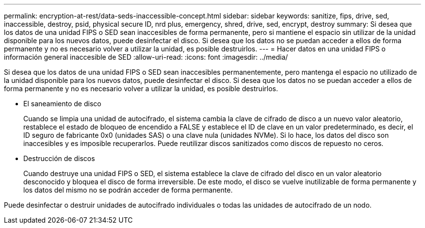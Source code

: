 ---
permalink: encryption-at-rest/data-seds-inaccessible-concept.html 
sidebar: sidebar 
keywords: sanitize, fips, drive, sed, inaccessible, destroy, psid, physical secure ID, nrd plus, emergency, shred,  drive, sed,  encrypt, destroy 
summary: Si desea que los datos de una unidad FIPS o SED sean inaccesibles de forma permanente, pero si mantiene el espacio sin utilizar de la unidad disponible para los nuevos datos, puede desinfectar el disco. Si desea que los datos no se puedan acceder a ellos de forma permanente y no es necesario volver a utilizar la unidad, es posible destruirlos. 
---
= Hacer datos en una unidad FIPS o información general inaccesible de SED
:allow-uri-read: 
:icons: font
:imagesdir: ../media/


[role="lead"]
Si desea que los datos de una unidad FIPS o SED sean inaccesibles permanentemente, pero mantenga el espacio no utilizado de la unidad disponible para los nuevos datos, puede desinfectar el disco. Si desea que los datos no se puedan acceder a ellos de forma permanente y no es necesario volver a utilizar la unidad, es posible destruirlos.

* El saneamiento de disco
+
Cuando se limpia una unidad de autocifrado, el sistema cambia la clave de cifrado de disco a un nuevo valor aleatorio, restablece el estado de bloqueo de encendido a FALSE y establece el ID de clave en un valor predeterminado, es decir, el ID seguro de fabricante 0x0 (unidades SAS) o una clave nula (unidades NVMe). Si lo hace, los datos del disco son inaccesibles y es imposible recuperarlos. Puede reutilizar discos sanitizados como discos de repuesto no ceros.

* Destrucción de discos
+
Cuando destruye una unidad FIPS o SED, el sistema establece la clave de cifrado del disco en un valor aleatorio desconocido y bloquea el disco de forma irreversible. De este modo, el disco se vuelve inutilizable de forma permanente y los datos del mismo no se podrán acceder de forma permanente.



Puede desinfectar o destruir unidades de autocifrado individuales o todas las unidades de autocifrado de un nodo.
